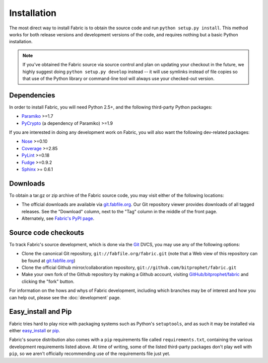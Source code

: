 ============
Installation
============

The most direct way to install Fabric is to obtain the source code and run
``python setup.py install``. This method works for both release versions and
development versions of the code, and requires nothing but a basic Python
installation.

.. note::

    If you've obtained the Fabric source via source control and plan on
    updating your checkout in the future, we highly suggest doing ``python
    setup.py develop`` instead -- it will use symlinks instead of file copies
    so that use of the Python library or command-line tool will always use your
    checked-out version.

Dependencies
============

In order to install Fabric, you will need Python 2.5+, and the following
third-party Python packages:

* `Paramiko <http://www.lag.net/paramiko/>`_ >=1.7
* `PyCrypto <http://www.amk.ca/python/code/crypto.html>`_ (a dependency of
  Paramiko) >=1.9

If you are interested in doing any development work on Fabric, you will also
want the following dev-related packages:

* `Nose <http://code.google.com/p/python-nose/>`_ >=0.10 
* `Coverage <http://nedbatchelder.com/code/modules/coverage.html>`_ >=2.85
* `PyLint <http://www.logilab.org/857>`_ >=0.18
* `Fudge <http://farmdev.com/projects/fudge/index.html>`_ >=0.9.2
* `Sphinx <http://sphinx.pocoo.org/>`_ >= 0.6.1

Downloads
=========

To obtain a tar.gz or zip archive of the Fabric source code, you may visit
either of the following locations:

* The official downloads are available via `git.fabfile.org
  <http://git.fabfile.org>`_. Our Git repository viewer provides downloads of
  all tagged releases. See the "Download" column, next to the "Tag" column in
  the middle of the front page.
* Alternately, see `Fabric's PyPI page <http://pypi.python.org/pypi/Fabric>`_.

.. _source-code-checkouts:

Source code checkouts
=====================

To track Fabric's source development, which is done via the `Git
<http://git-scm.com>`_ DVCS, you may use any of the following options:

* Clone the canonical Git repository, ``git://fabfile.org/fabric.git`` (note
  that a Web view of this repository can be found at `git.fabfile.org
  <http://git.fabfile.org>`_)
* Clone the official Github mirror/collaboration repository,
  ``git://github.com/bitprophet/fabric.git``
* Make your own fork of the Github repository by making a Github account,
  visiting `GitHub/bitprophet/fabric <http://github.com/bitprophet/fabric>`_
  and clicking the "fork" button.

For information on the hows and whys of Fabric development, including which
branches may be of interest and how you can help out, please see the
:doc:`development` page.

Easy_install and Pip
====================

Fabric tries hard to play nice with packaging systems such as Python's
``setuptools``, and as such it may be installed via either `easy_install
<http://wiki.python.org/moin/CheeseShopTutorial>`_ or `pip
<http://pip.openplans.org>`_.

Fabric's source distribution also comes with a ``pip`` requirements file
called ``requirements.txt``, containing the various development requirements
listed above. At time of writing, some of the listed third-party packages
don't play well with ``pip``, so we aren't officially recommending use of the
requirements file just yet.
